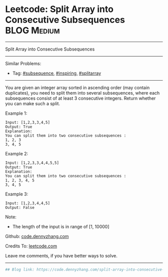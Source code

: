 * Leetcode: Split Array into Consecutive Subsequences           :BLOG:Medium:
#+STARTUP: showeverything
#+OPTIONS: toc:nil \n:t ^:nil creator:nil d:nil
:PROPERTIES:
:type:     subsequence, inspiring, splitarray
:END:
---------------------------------------------------------------------
Split Array into Consecutive Subsequences
---------------------------------------------------------------------
#+BEGIN_HTML
<a href="https://github.com/dennyzhang/code.dennyzhang.com/tree/master/problems/split-array-into-consecutive-subsequences"><img align="right" width="200" height="183" src="https://www.dennyzhang.com/wp-content/uploads/denny/watermark/github.png" /></a>
#+END_HTML
Similar Problems:
- Tag: [[https://code.dennyzhang.com/tag/subsequence][#subsequence]], [[https://code.dennyzhang.com/tag/inspiring][#inspiring]], [[https://code.dennyzhang.com/tag/splitarray][#splitarray]]
---------------------------------------------------------------------
You are given an integer array sorted in ascending order (may contain duplicates), you need to split them into several subsequences, where each subsequences consist of at least 3 consecutive integers. Return whether you can make such a split.

Example 1:
#+BEGIN_EXAMPLE
Input: [1,2,3,3,4,5]
Output: True
Explanation:
You can split them into two consecutive subsequences : 
1, 2, 3
3, 4, 5
#+END_EXAMPLE

Example 2:
#+BEGIN_EXAMPLE
Input: [1,2,3,3,4,4,5,5]
Output: True
Explanation:
You can split them into two consecutive subsequences : 
1, 2, 3, 4, 5
3, 4, 5
#+END_EXAMPLE

Example 3:
#+BEGIN_EXAMPLE
Input: [1,2,3,4,4,5]
Output: False
#+END_EXAMPLE

Note:
- The length of the input is in range of [1, 10000]

Github: [[https://github.com/dennyzhang/code.dennyzhang.com/tree/master/problems/split-array-into-consecutive-subsequences][code.dennyzhang.com]]

Credits To: [[https://leetcode.com/problems/split-array-into-consecutive-subsequences/description/][leetcode.com]]

Leave me comments, if you have better ways to solve.
---------------------------------------------------------------------
#+BEGIN_SRC python
## Blog link: https://code.dennyzhang.com/split-array-into-consecutive-subsequences

#+END_SRC

#+BEGIN_HTML
<div style="overflow: hidden;">
<div style="float: left; padding: 5px"> <a href="https://www.linkedin.com/in/dennyzhang001"><img src="https://www.dennyzhang.com/wp-content/uploads/sns/linkedin.png" alt="linkedin" /></a></div>
<div style="float: left; padding: 5px"><a href="https://github.com/dennyzhang"><img src="https://www.dennyzhang.com/wp-content/uploads/sns/github.png" alt="github" /></a></div>
<div style="float: left; padding: 5px"><a href="https://www.dennyzhang.com/slack" target="_blank" rel="nofollow"><img src="https://slack.dennyzhang.com/badge.svg" alt="slack"/></a></div>
</div>
#+END_HTML
